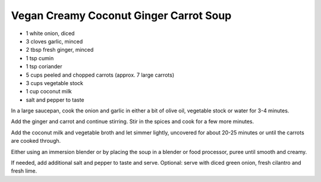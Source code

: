 Vegan Creamy Coconut Ginger Carrot Soup
---------------------------------------

* 1 white onion, diced
* 3 cloves garlic, minced
* 2 tbsp fresh ginger, minced
* 1 tsp cumin
* 1 tsp coriander
* 5 cups peeled and chopped carrots (approx. 7 large carrots)
* 3 cups vegetable stock
* 1 cup coconut milk
* salt and pepper to taste

In a large saucepan, cook the onion and garlic in either a bit of olive oil,
vegetable stock or water for 3-4 minutes.

Add the ginger and carrot and continue stirring.
Stir in the spices and cook for a few more minutes.

Add the coconut milk and vegetable broth and let simmer lightly, uncovered for
about 20-25 minutes or until the carrots are cooked through.

Either using an immersion blender or by placing the soup in a blender or food
processor, puree until smooth and creamy.

If needed, add additional salt and pepper to taste and serve.
Optional: serve with diced green onion, fresh cilantro and fresh lime.
